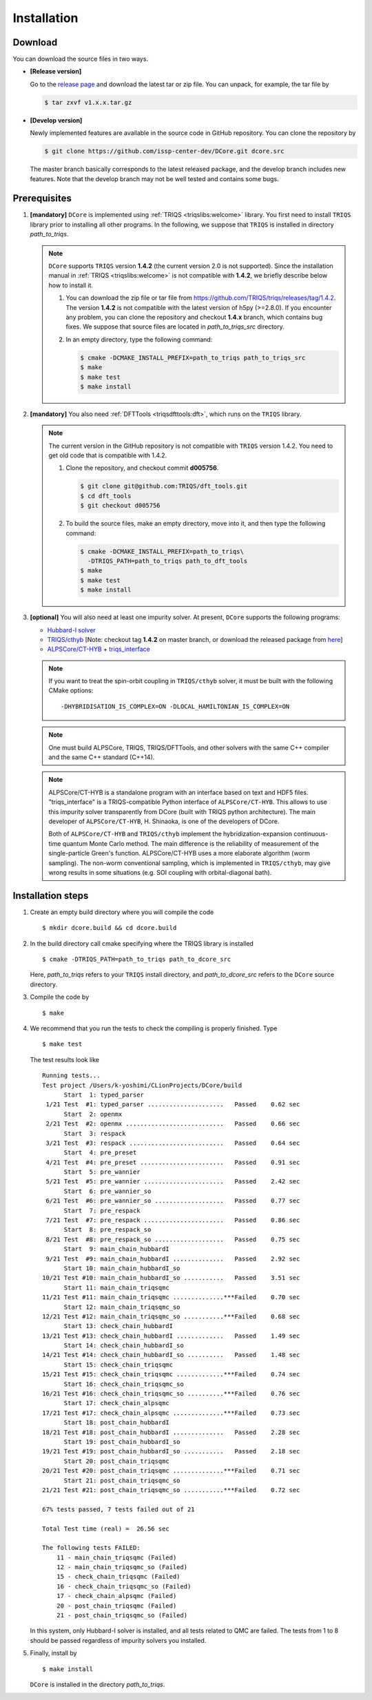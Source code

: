 
.. highlight:: bash

.. _installation:

Installation
============

Download
--------

You can download the source files in two ways.

- **[Release version]**

  Go to the `release page <https://github.com/issp-center-dev/DCore/releases>`_ and download the latest tar or zip file.
  You can unpack, for example, the tar file by

  .. code-block:: bash

      $ tar zxvf v1.x.x.tar.gz

- **[Develop version]**

  Newly implemented features are available in the source code in GitHub repository. You can clone the repository by

  .. code-block:: bash

      $ git clone https://github.com/issp-center-dev/DCore.git dcore.src

  The master branch basically corresponds to the latest released package, and the develop branch includes new features. Note that the develop branch may not be well tested and contains some bugs.

Prerequisites
-------------

#. **[mandatory]** ``DCore`` is implemented using :ref:`TRIQS <triqslibs:welcome>` library.
   You first need to install ``TRIQS`` library prior to installing all other programs.
   In the following, we suppose that ``TRIQS`` is installed in directory *path_to_triqs*.

   .. note::

     ``DCore`` supports ``TRIQS`` version **1.4.2** (the current version 2.0 is not supported).
     Since the installation manual in :ref:`TRIQS <triqslibs:welcome>` is not compatible with **1.4.2**, we briefly describe below how to install it.

     #. You can download the zip file or tar file from https://github.com/TRIQS/triqs/releases/tag/1.4.2.
        The version **1.4.2** is not compatible with the latest version of h5py (>=2.8.0).
        If you encounter any problem, you can clone the repository and checkout **1.4.x** branch, which contains bug fixes.
        We suppose that source files are located in *path_to_triqs_src* directory.

     #. In an empty directory, type the following command:

        .. code-block:: bash

          $ cmake -DCMAKE_INSTALL_PREFIX=path_to_triqs path_to_triqs_src
          $ make
          $ make test
          $ make install

#. **[mandatory]**
   You also need :ref:`DFTTools <triqsdfttools:dft>`, which runs on the ``TRIQS`` library.

   .. note::

     The current version in the GitHub repository is not compatible with ``TRIQS`` version 1.4.2.
     You need to get old code that is compatible with 1.4.2.

     #. Clone the repository, and checkout commit **d005756**.

        .. code-block:: bash

          $ git clone git@github.com:TRIQS/dft_tools.git
          $ cd dft_tools
          $ git checkout d005756

     #. To build the source files, make an empty directory, move into it, and then type the following command:

        .. code-block:: bash

          $ cmake -DCMAKE_INSTALL_PREFIX=path_to_triqs\
            -DTRIQS_PATH=path_to_triqs path_to_dft_tools
          $ make
          $ make test
          $ make install

#. **[optional]** You will also need at least one impurity solver.
   At present, ``DCore`` supports the following programs:

   - `Hubbard-I solver <https://triqs.ipht.cnrs.fr/1.x/applications/hubbardI/>`_

   - `TRIQS/cthyb <https://triqs.ipht.cnrs.fr/applications/cthyb/index.html>`_
     [Note: checkout tag **1.4.2** on master branch, or download the released package from `here <https://github.com/TRIQS/cthyb/releases/tag/1.4.2>`_]

   - `ALPSCore/CT-HYB <https://github.com/ALPSCore/CT-HYB>`_ + `triqs_interface <https://github.com/shinaoka/triqs_interface>`_

   .. note::

      If you want to treat the spin-orbit coupling in ``TRIQS/cthyb`` solver,
      it must be built with the following CMake options:

      ::

         -DHYBRIDISATION_IS_COMPLEX=ON -DLOCAL_HAMILTONIAN_IS_COMPLEX=ON

   .. note::

      One must build ALPSCore, TRIQS, TRIQS/DFTTools, and other solvers with the same C++ compiler and the same C++ standard (C++14).

   .. note::

      ALPSCore/CT-HYB is a standalone program with an interface based on text and HDF5 files.
      "triqs_interface" is a TRIQS-compatible Python interface of ``ALPSCore/CT-HYB``.
      This allows to use this impurity solver transparently from DCore (built with TRIQS python architecture).
      The main developer of ``ALPSCore/CT-HYB``, H. Shinaoka, is one of the developers of DCore.

      Both of ``ALPSCore/CT-HYB`` and ``TRIQS/cthyb`` implement the hybridization-expansion continuous-time quantum Monte Carlo method.
      The main difference is the reliability of measurement of the single-particle Green's function.
      ALPSCore/CT-HYB uses a more elaborate algorithm (worm sampling).
      The non-worm conventional sampling, which is implemented in ``TRIQS/cthyb``,
      may give wrong results in some situations (e.g. SOI coupling with orbital-diagonal bath).

Installation steps
------------------

#. Create an empty build directory where you will compile the code

   ::

     $ mkdir dcore.build && cd dcore.build

#. In the build directory call cmake specifying where the TRIQS library is installed

   ::

     $ cmake -DTRIQS_PATH=path_to_triqs path_to_dcore_src

   Here, *path_to_triqs* refers to your ``TRIQS`` install directory, and *path_to_dcore_src* refers to the ``DCore`` source directory.

#. Compile the code by

   ::

     $ make

#. We recommend that you run the tests to check the compiling is properly finished. Type

   ::

     $ make test

   The test results look like

   ::

     Running tests...
     Test project /Users/k-yoshimi/CLionProjects/DCore/build
           Start  1: typed_parser
      1/21 Test  #1: typed_parser .....................   Passed    0.62 sec
           Start  2: openmx
      2/21 Test  #2: openmx ...........................   Passed    0.66 sec
           Start  3: respack
      3/21 Test  #3: respack ..........................   Passed    0.64 sec
           Start  4: pre_preset
      4/21 Test  #4: pre_preset .......................   Passed    0.91 sec
           Start  5: pre_wannier
      5/21 Test  #5: pre_wannier ......................   Passed    2.42 sec
           Start  6: pre_wannier_so
      6/21 Test  #6: pre_wannier_so ...................   Passed    0.77 sec
           Start  7: pre_respack
      7/21 Test  #7: pre_respack ......................   Passed    0.86 sec
           Start  8: pre_respack_so
      8/21 Test  #8: pre_respack_so ...................   Passed    0.75 sec
           Start  9: main_chain_hubbardI
      9/21 Test  #9: main_chain_hubbardI ..............   Passed    2.92 sec
           Start 10: main_chain_hubbardI_so
     10/21 Test #10: main_chain_hubbardI_so ...........   Passed    3.51 sec
           Start 11: main_chain_triqsqmc
     11/21 Test #11: main_chain_triqsqmc ..............***Failed    0.70 sec
           Start 12: main_chain_triqsqmc_so
     12/21 Test #12: main_chain_triqsqmc_so ...........***Failed    0.68 sec
           Start 13: check_chain_hubbardI
     13/21 Test #13: check_chain_hubbardI .............   Passed    1.49 sec
           Start 14: check_chain_hubbardI_so
     14/21 Test #14: check_chain_hubbardI_so ..........   Passed    1.48 sec
           Start 15: check_chain_triqsqmc
     15/21 Test #15: check_chain_triqsqmc .............***Failed    0.74 sec
           Start 16: check_chain_triqsqmc_so
     16/21 Test #16: check_chain_triqsqmc_so ..........***Failed    0.76 sec
           Start 17: check_chain_alpsqmc
     17/21 Test #17: check_chain_alpsqmc ..............***Failed    0.73 sec
           Start 18: post_chain_hubbardI
     18/21 Test #18: post_chain_hubbardI ..............   Passed    2.28 sec
           Start 19: post_chain_hubbardI_so
     19/21 Test #19: post_chain_hubbardI_so ...........   Passed    2.18 sec
           Start 20: post_chain_triqsqmc
     20/21 Test #20: post_chain_triqsqmc ..............***Failed    0.71 sec
           Start 21: post_chain_triqsqmc_so
     21/21 Test #21: post_chain_triqsqmc_so ...........***Failed    0.72 sec

     67% tests passed, 7 tests failed out of 21

     Total Test time (real) =  26.56 sec

     The following tests FAILED:
     	 11 - main_chain_triqsqmc (Failed)
     	 12 - main_chain_triqsqmc_so (Failed)
     	 15 - check_chain_triqsqmc (Failed)
     	 16 - check_chain_triqsqmc_so (Failed)
     	 17 - check_chain_alpsqmc (Failed)
     	 20 - post_chain_triqsqmc (Failed)
     	 21 - post_chain_triqsqmc_so (Failed)

   In this system, only Hubbard-I solver is installed, and all tests related to QMC are failed. The tests from 1 to 8 should be passed regardless of impurity solvers you installed.

#. Finally, install by

   ::

     $ make install

   ``DCore`` is installed in the directory *path_to_triqs*.

.. Version compatibility
.. ---------------------
..
.. The current version of DCore supports TRIQS 1.4, and ALPSCore 2.1 or later.
.. Be careful that the version of the TRIQS library and of the dft tools must be
.. compatible (more information on the :ref:`TRIQS website <triqslibs:welcome>`).
.. If you want to use a version of the dft tools that is not the latest one, go
.. into the directory with the sources and look at all available versions::
..
..      $ cd src && git tag
..
.. Checkout the version of the code that you want, for instance::
..
..      $ git co 1.4
..
.. Then follow the steps 2 to 5 described above to compile the code.
